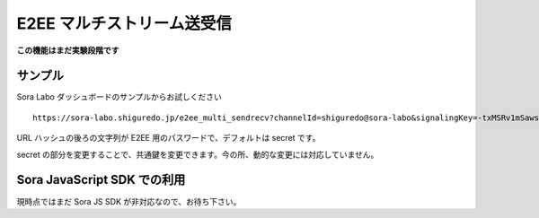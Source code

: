 #####################################
E2EE マルチストリーム送受信
#####################################

**この機能はまだ実験段階です**

サンプル
========

Sora Labo ダッシュボードのサンプルからお試しください

.. iamge:: https://i.gyazo.com/73a33a59eb9f9db524fa780c075414fd.png

::

    https://sora-labo.shiguredo.jp/e2ee_multi_sendrecv?channelId=shiguredo@sora-labo&signalingKey=-txMSRv1mSawsCE0xmLx6f7-fjkUjrrA4MdpHrG6Tp6SSZzy#secret

URL ハッシュの後ろの文字列が E2EE 用のパスワードで、デフォルトは secret です。

secret の部分を変更することで、共通鍵を変更できます。今の所、動的な変更には対応していません。

Sora JavaScript SDK での利用
============================

現時点ではまだ Sora JS SDK が非対応なので、お待ち下さい。

